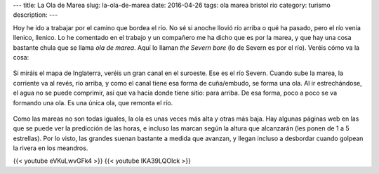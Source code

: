 ---
title: La Ola de Marea
slug: la-ola-de-marea
date: 2016-04-26
tags: ola marea bristol rio
category: turismo
description:
---

Hoy he ido a trabajar por el camino que bordea el río. No sé si anoche
llovió río arriba o qué ha pasado, pero el río venia llenico,
llenico. Lo he comentado en el trabajo y un compañero me ha dicho que
es por la marea, y que hay una cosa bastante chula que se llama *ola
de marea*. Aquí lo llaman *the Severn bore* (lo de Severn es por el
río). Veréis cómo va la cosa:

.. TEASER_END

.. figure:: /images/bristol-channel.png
   :width: 100%

Si miráis el mapa de Inglaterra, veréis un gran canal en el
suroeste. Ese es el río Severn. Cuando sube la marea, la corriente va
al revés, río arriba, y como el canal tiene esa forma de cuña/embudo,
se forma una ola. Al ir estrechándose, el agua no se puede comprimir,
así que va hacia donde tiene sitio: para arriba. De esa forma, poco a
poco se va formando una ola. Es una única ola, que remonta el río.

.. figure:: http://i.dailymail.co.uk/i/pix/2014/03/03/article-0-1BFEF0A400000578-800_964x994.jpg
   :width: 100%

Como las mareas no son todas iguales, la ola es unas veces más alta y
otras más baja. Hay algunas páginas web en las que se puede ver la
predicción de las horas, e incluso las marcan según la altura que
alcanzarán (les ponen de 1 a 5 estrellas). Por lo visto, las grandes
suenan bastante a medida que avanzan, y llegan incluso a desbordar
cuando golpean la rivera en los meandros.

{{< youtube eVKuLwvGFk4 >}}
{{< youtube IKA39LQOIck >}}
